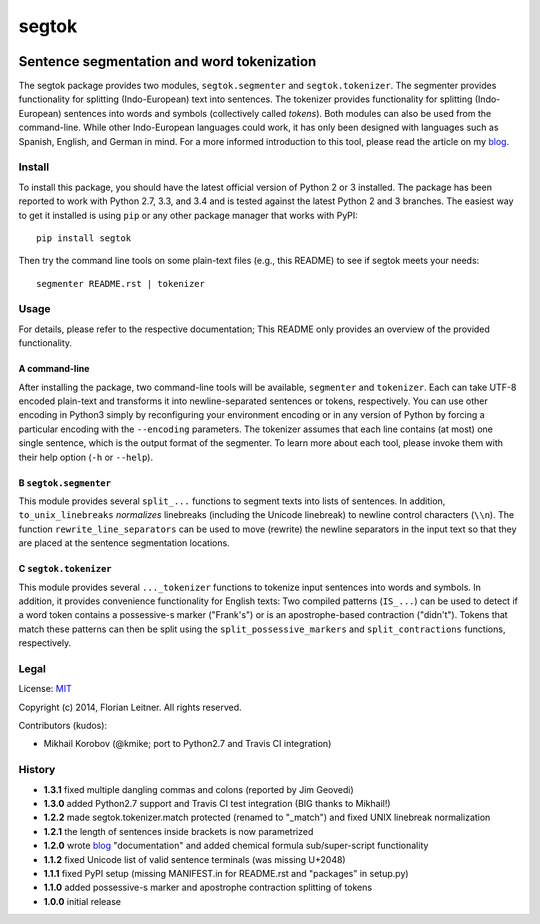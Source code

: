 ======
segtok
======

.. image:: https://img.shields.io/pypi/v/segtok.svg
    :target: https://pypi.python.org/pypi/segtok

.. image:: https://img.shields.io/pypi/l/segtok.svg

.. image:: https://img.shields.io/travis/fnl/segtok.svg?branch=master
    :target: https://travis-ci.org/fnl/segtok

-------------------------------------------
Sentence segmentation and word tokenization
-------------------------------------------

The segtok package provides two modules, ``segtok.segmenter`` and ``segtok.tokenizer``.
The segmenter provides functionality for splitting (Indo-European) text into sentences.
The tokenizer provides functionality for splitting (Indo-European) sentences into words and symbols (collectively called *tokens*).
Both modules can also be used from the command-line.
While other Indo-European languages could work, it has only been designed with languages such as Spanish, English, and German in mind.
For a more informed introduction to this tool, please read the article on my blog_.

Install
=======

To install this package, you should have the latest official version of Python 2 or 3 installed.
The package has been reported to work with Python 2.7, 3.3, and 3.4 and is tested against the latest Python 2 and 3 branches.
The easiest way to get it installed is using ``pip`` or any other package manager that works with PyPI::

    pip install segtok

Then try the command line tools on some plain-text files (e.g., this README) to see if segtok meets your needs::

    segmenter README.rst | tokenizer

Usage
=====

For details, please refer to the respective documentation; This README only provides an overview of the provided functionality.

A command-line
--------------

After installing the package, two command-line tools will be available, ``segmenter`` and ``tokenizer``.
Each can take UTF-8 encoded plain-text and transforms it into newline-separated sentences or tokens, respectively.
You can use other encoding in Python3 simply by reconfiguring your environment encoding or in any version of Python by forcing a particular encoding with the ``--encoding`` parameters.
The tokenizer assumes that each line contains (at most) one single sentence, which is the output format of the segmenter.
To learn more about each tool, please invoke them with their help option (``-h`` or ``--help``).

B ``segtok.segmenter``
----------------------

This module provides several ``split_...`` functions to segment texts into lists of sentences.
In addition, ``to_unix_linebreaks`` *normalizes* linebreaks (including the Unicode linebreak) to newline control characters (``\\n``).
The function ``rewrite_line_separators`` can be used to move (rewrite) the newline separators in the input text so that they are placed at the sentence segmentation locations.

C ``segtok.tokenizer``
----------------------

This module provides several ``..._tokenizer`` functions to tokenize input sentences into words and symbols.
In addition, it provides convenience functionality for English texts:
Two compiled patterns (``IS_...``) can be used to detect if a word token contains a possessive-s marker ("Frank's") or is an apostrophe-based contraction ("didn't").
Tokens that match these patterns can then be split using the ``split_possessive_markers`` and ``split_contractions`` functions, respectively.

Legal
=====

License: `MIT <http://opensource.org/licenses/MIT>`_

Copyright (c) 2014, Florian Leitner. All rights reserved.

Contributors (kudos):

- Mikhail Korobov (@kmike; port to Python2.7 and Travis CI integration)

History
=======

- **1.3.1** fixed multiple dangling commas and colons (reported by Jim Geovedi)
- **1.3.0** added Python2.7 support and Travis CI test integration (BIG thanks to Mikhail!)
- **1.2.2** made segtok.tokenizer.match protected (renamed to "_match") and fixed UNIX linebreak normalization
- **1.2.1** the length of sentences inside brackets is now parametrized
- **1.2.0** wrote blog_ "documentation" and added chemical formula sub/super-script functionality
- **1.1.2** fixed Unicode list of valid sentence terminals (was missing U+2048)
- **1.1.1** fixed PyPI setup (missing MANIFEST.in for README.rst and "packages" in setup.py)
- **1.1.0** added possessive-s marker and apostrophe contraction splitting of tokens
- **1.0.0** initial release

.. _blog: http://fnl.es/segtok-a-segmentation-and-tokenization-library.html
